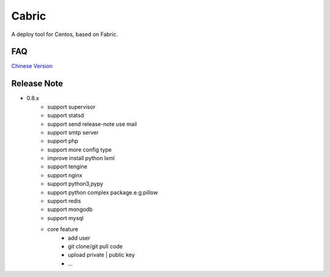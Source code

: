 Cabric
==================

.. image:: https://pypip.in/v/fabez/badge.svg
    :target: https://pypi.python.org/pypi/fabez/
.. image:: https://pypip.in/d/fabez/badge.svg
    :target: https://pypi.python.org/pypi/fabez/
.. image:: https://pypip.in/license/fabez/badge.svg
    :target: https://pypi.python.org/pypi/fabez/

A deploy tool for Centos, based on Fabric.


FAQ
----------------------------
`Chinese Version <https://github.com/baixing/cabric/blob/master/docs/faq.rst>`_


Release Note
----------------------------


* 0.8.x
    * support supervisor
    * support statsd
    * support send release-note use mail
    * support smtp server
    * support php
    * support more config type
    * improve install python lxml
    * support tengine
    * support nginx
    * support python3,pypy
    * support python complex package.e.g:pillow
    * support redis
    * support mongodb
    * support mysql
    * core feature
        * add user
        * git clone/git pull code
        * upload private | public key
        * ...





